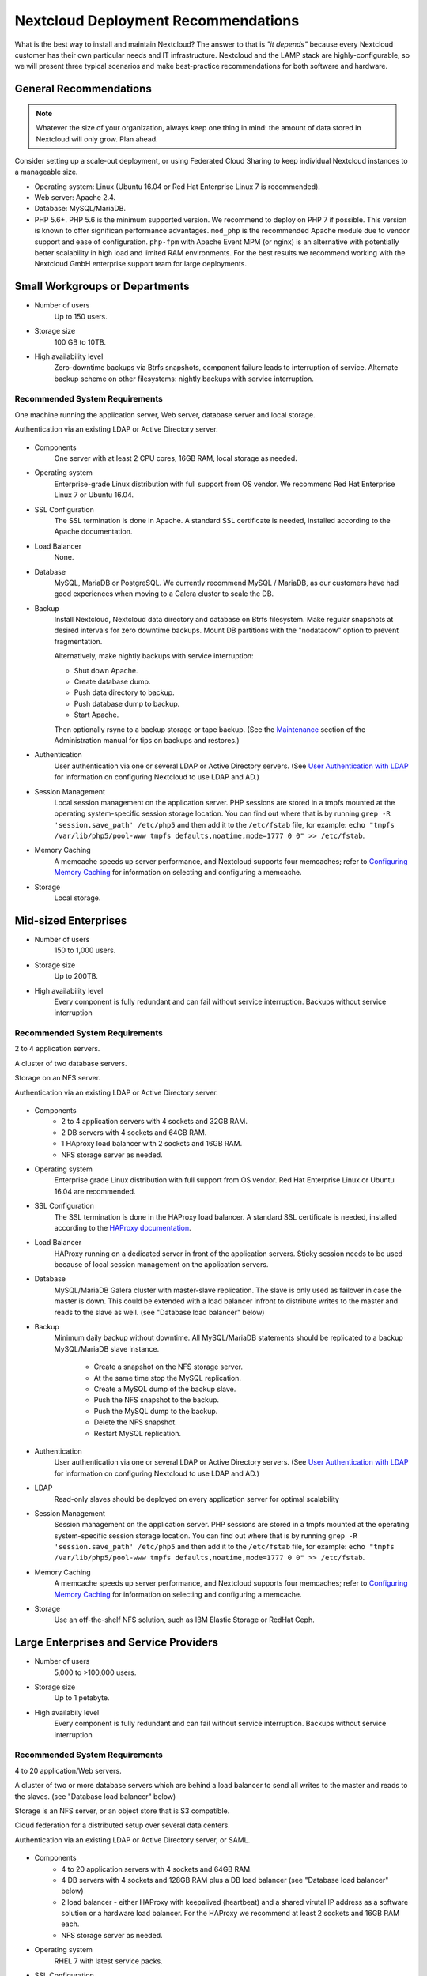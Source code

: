 ====================================
Nextcloud Deployment Recommendations
====================================

What is the best way to install and maintain Nextcloud? The answer to that is
*"it depends"* because every Nextcloud customer has their own
particular needs and IT infrastructure. Nextcloud and the LAMP stack are
highly-configurable, so we will present three typical scenarios and make
best-practice recommendations for both software and hardware.

General Recommendations
-----------------------

.. note:: Whatever the size of your organization, always keep one thing in mind:
   the amount of data stored in Nextcloud will only grow. Plan ahead.

Consider setting up a scale-out deployment, or using Federated Cloud Sharing to
keep individual Nextcloud instances to a manageable size.

.. comment: Federating instances seems the best way to grow organically in
   an enterprise. A lookup server to tie all the instances together under a
   single domain is being worked on.

* Operating system: Linux (Ubuntu 16.04 or Red Hat Enterprise Linux 7 is recommended).
* Web server: Apache 2.4.
* Database: MySQL/MariaDB.
* PHP 5.6+. PHP 5.6 is the minimum supported version. We recommend to deploy
  on PHP 7 if possible. This version is known to offer significan performance
  advantages. ``mod_php`` is the recommended Apache module due to
  vendor support and ease of configuration. ``php-fpm`` with Apache Event
  MPM (or nginx) is an alternative with potentially better scalability in
  high load and limited RAM environments. For the best results we recommend
  working with the Nextcloud GmbH enterprise support team for large deployments.

.. comment: mod_php is easier to set up, php-fpm with apache event MPM seems to
   scale better under load and limited RAM restrictions:
   http://blog.bitnami.com/2014/06/performance-enhacements-for-apache-and.html

Small Workgroups or Departments
-------------------------------

* Number of users
   Up to 150 users.

* Storage size
   100 GB to 10TB.

* High availability level
   Zero-downtime backups via Btrfs snapshots, component failure leads to
   interruption of service. Alternate backup scheme on other filesystems:
   nightly backups with service interruption.

Recommended System Requirements
^^^^^^^^^^^^^^^^^^^^^^^^^^^^^^^

One machine running the application server, Web server, database server and
local storage.

Authentication via an existing LDAP or Active Directory server.

.. figure:: images/deprecs-1.png
   :alt: Network diagram for small enterprises.

.. comment:
    https://yuml.me
    [web server|DB; local storage]->[LDAP]

* Components
   One server with at least 2 CPU cores, 16GB RAM, local storage as needed.

* Operating system
   Enterprise-grade Linux distribution with full support from OS vendor. We
   recommend Red Hat Enterprise Linux 7 or Ubuntu 16.04.

* SSL Configuration
   The SSL termination is done in Apache. A standard SSL certificate is
   needed, installed according to the Apache documentation.

* Load Balancer
   None.

* Database
   MySQL, MariaDB or PostgreSQL. We currently recommend MySQL / MariaDB, as our
   customers have had good experiences when moving to a Galera cluster to
   scale the DB.

* Backup
   Install Nextcloud, Nextcloud data directory and database on Btrfs filesystem.
   Make regular snapshots at desired intervals for zero downtime backups.
   Mount DB partitions with the "nodatacow" option to prevent fragmentation.

   Alternatively, make nightly backups with service interruption:

   * Shut down Apache.
   * Create database dump.
   * Push data directory to backup.
   * Push database dump to backup.
   * Start Apache.

   Then optionally rsync to a backup storage or tape backup. (See the
   `Maintenance`_ section of the Administration manual for tips on backups
   and restores.)

* Authentication
   User authentication via one or several LDAP or Active Directory servers. (See
   `User Authentication with LDAP`_ for information on configuring Nextcloud to
   use LDAP and AD.)

* Session Management
   Local session management on the application server. PHP sessions are stored
   in a tmpfs mounted at the operating system-specific session storage
   location. You can find out where that is by running ``grep -R
   'session.save_path' /etc/php5`` and then add it to the ``/etc/fstab`` file,
   for example:
   ``echo "tmpfs /var/lib/php5/pool-www tmpfs defaults,noatime,mode=1777 0 0"
   >> /etc/fstab``.

* Memory Caching
   A memcache speeds up server performance, and Nextcloud supports four
   memcaches; refer to `Configuring Memory Caching`_ for information on
   selecting and configuring a memcache.

* Storage
   Local storage.

Mid-sized Enterprises
---------------------

* Number of users
   150 to 1,000 users.

* Storage size
   Up to 200TB.

* High availability level
   Every component is fully redundant and can fail without service interruption.
   Backups without service interruption

Recommended System Requirements
^^^^^^^^^^^^^^^^^^^^^^^^^^^^^^^

2 to 4 application servers.

A cluster of two database servers.

Storage on an NFS server.

Authentication via an existing LDAP or Active Directory server.

.. figure:: images/deprecs-2.png
   :alt: Network diagram for mid-sized enterprise.

.. comment:
    https://yuml.me
    [load balancer]->[web server 1]
    [load balancer]->[web server 2]
    [web server 1]->[NFS]
    [web server 2]->[NFS]
    [web server 1]->[LDAP]
    [web server 2]->[LDAP]
    [web server 1]->[Redis]
    [web server 2]->[Redis]
    [web server 1]->[DB master]
    [web server 2]->[DB master]
    [web server 1]->[DB slave]
    [web server 2]->[DB slave]
    [DB master]->[DB slave]


* Components
   * 2 to 4 application servers with 4 sockets and 32GB RAM.
   * 2 DB servers with 4 sockets and 64GB RAM.
   * 1 HAproxy load balancer with 2 sockets and 16GB RAM.
   * NFS storage server as needed.

* Operating system
   Enterprise grade Linux distribution with full support from OS vendor. Red
   Hat Enterprise Linux or Ubuntu 16.04 are recommended.

* SSL Configuration
   The SSL termination is done in the HAProxy load balancer. A standard SSL
   certificate is needed, installed according to the `HAProxy documentation`_.

* Load Balancer
   HAProxy running on a dedicated server in front of the application servers.
   Sticky session needs to be used because of local session management on the
   application servers.

.. comment: (please add configuration details here)
.. comment: why sticky sessions? the nice thing about haproxy is that it can
   send requests to the application server with the least load. redis or
   memcached seem more appropriate. this is mid size already. the software
   stack should be the same as for L`_
   Frank: Yes. But this only works if haproxy can read the http stream which
   means that we have to terminate SSL in the haproxy instead of the Web server.
   Totally possible. Whatever you prefer :-)
   Jörn: AFAIK you need to do SSL offloading to do sticky sessions, because the
   load balancer has to look into the http stream or rely on the client IP to
   determine the Web server for the session. Not doing SSL offloading instead
   requires you to use a shared session (via memcached or redis) because the
   requests are distributed via round robin or least load. It allows you to
   scale out the ssl load by adding more applicaton servers. So ... I think it
   is exactly the other way round.

* Database
   MySQL/MariaDB Galera cluster with master-slave replication. The slave is
   only used as failover in case the master is down. This could be extended
   with a load balancer infront to distribute writes to the master and reads
   to the slave as well. (see "Database load balancer" below)

* Backup
   Minimum daily backup without downtime. All MySQL/MariaDB statements should
   be replicated to a backup MySQL/MariaDB slave instance.

    * Create a snapshot on the NFS storage server.
    * At the same time stop the MySQL replication.
    * Create a MySQL dump of the backup slave.
    * Push the NFS snapshot to the backup.
    * Push the MySQL dump to the backup.
    * Delete the NFS snapshot.
    * Restart MySQL replication.

* Authentication
   User authentication via one or several LDAP or Active Directory servers.
   (See `User Authentication with LDAP`_  for information on configuring
   Nextcloud to use LDAP and AD.)

* LDAP
   Read-only slaves should be deployed on every application server for
   optimal scalability

* Session Management
   Session management on the application server. PHP sessions are stored
   in a tmpfs mounted at the operating system-specific session storage
   location. You can find out where that is by running ``grep -R
   'session.save_path' /etc/php5`` and then add it to the ``/etc/fstab`` file,
   for example:
   ``echo "tmpfs /var/lib/php5/pool-www tmpfs defaults,noatime,mode=1777 0 0"
   >> /etc/fstab``.

* Memory Caching
   A memcache speeds up server performance, and Nextcloud supports four
   memcaches; refer to `Configuring Memory Caching`_ for information on
   selecting and configuring a memcache.

* Storage
   Use an off-the-shelf NFS solution, such as IBM Elastic Storage or RedHat
   Ceph.

Large Enterprises and Service Providers
---------------------------------------

* Number of users
   5,000 to >100,000 users.

* Storage size
   Up to 1 petabyte.

* High availabily level
   Every component is fully redundant and can fail without service interruption.
   Backups without service interruption

Recommended System Requirements
^^^^^^^^^^^^^^^^^^^^^^^^^^^^^^^

4 to 20 application/Web servers.

A cluster of two or more database servers which are behind a load balancer to
send all writes to the master and reads to the slaves. (see "Database load balancer"
below)

Storage is an NFS server, or an object store that is S3 compatible.

Cloud federation for a distributed setup over several data centers.

Authentication via an existing LDAP or Active Directory server, or SAML.

.. figure:: images/deprecs-3.png
   :alt: Network diagram for large enterprise.

.. comment:
    https://yuml.me
    [load balancer 1]->[web server 1|local LDAP slave]
    [load balancer 1]->[web server 2|local LDAP slave]
    [load balancer 1]->[web server 3|local LDAP slave]
    [load balancer 1]->[web server 4|local LDAP slave]
    [load balancer 2]->[web server 1]
    [load balancer 2]->[web server 2]
    [load balancer 2]->[web server 3]
    [load balancer 2]->[web server 4]
    [web server 1]->[NFS]
    [web server 2]->[NFS]
    [web server 3]->[NFS]
    [web server 4]->[NFS]
    [web server 1]->[LDAP]
    [web server 2]->[LDAP]
    [web server 3]->[LDAP]
    [web server 4]->[LDAP]
    [web server 1]->[Redis 1]
    [web server 2]->[Redis 1]
    [web server 3]->[Redis 1]
    [web server 4]->[Redis 1]
    [web server 1]->[Redis 2]
    [web server 2]->[Redis 2]
    [web server 3]->[Redis 2]
    [web server 4]->[Redis 2]
    [Redis 1]->[Redis 2]
    [Redis 2]->[Redis 1]
    [web server 1]->[DB load balancer]
    [web server 2]->[DB load balancer]
    [web server 3]->[DB load balancer]
    [web server 4]->[DB load balancer]
    [DB load balancer]->[DB master]
    [DB load balancer]->[DB slave 1]
    [DB load balancer]->[DB slave 2]
    [DB load balancer]->[DB slave 3]
    [DB master]->[DB slave 1]
    [DB master]->[DB slave 2]
    [DB master]->[DB slave 3]

* Components
   * 4 to 20 application servers with 4 sockets and 64GB  RAM.
   * 4 DB servers with 4 sockets and 128GB RAM plus a DB load balancer
     (see "Database load balancer" below)
   * 2 load balancer - either HAProxy with keepalived (heartbeat) and a shared
     virutal IP address as a software solution or a hardware load balancer. For
     the HAProxy we recommend at least 2 sockets and 16GB RAM each.
   * NFS storage server as needed.

* Operating system
   RHEL 7 with latest service packs.

* SSL Configuration
   The SSL termination is done in the load balancer. A standard SSL certificate
   is needed, installed according to the load balancer documentation.

* Load Balancer
   A redundant load-balancer with heartbeat, for example `HAProxy`_.
   This runs two load balancers in front of the application servers.

* Database
   MySQL/MariaDB Galera Cluster with master - slave replication (master & 3 slaves).
   The load balancer infront distributes writes to the master and reads to the
   slaves. (see "Database load balancer" below)

* Backup
   Minimum daily backup without downtime. All MySQL/MariaDB statements should
   be replicated to a backup MySQL/MariaDB slave instance.

    * Create a snapshot on the NFS storage server.
    * At the same time stop the MySQL replication.
    * Create a MySQL dump of the backup slave.
    * Push the NFS snapshot to the backup.
    * Push the MySQL dump to the backup.
    * Delete the NFS snapshot.
    * Restart MySQL replication.

* Authentication
   User authentication via one or several LDAP or Active Directory
   servers, or SAML/Shibboleth. (See `User Authentication with LDAP`_.)

* LDAP
   Read-only slaves should be deployed on every application server for
   optimal scalability.

* Session Management
   Redis should be used for the session management storage.

* Caching
   Redis for distributed in-memory caching (see `Configuring Memory
   Caching`_).

* Storage
   An off-the-shelf NFS solution should be used. Examples are IBM Elastic
   Storage or RedHAT Ceph. Optionally, an S3 compatible object store can also
   be used.

Hardware Considerations
-----------------------

* Solid-state drives (SSDs) for I/O.
* Separate hard disks for storage and database, SSDs for databases.
* Multiple network interfaces to distribute server synchronisation and backend
  traffic across multiple subnets.

Single Machine / Scale-Up Deployment
^^^^^^^^^^^^^^^^^^^^^^^^^^^^^^^^^^^^

The single-machine deployment is widely used in the community.

Pros:

* Easy setup: no session storage daemon, use tmpfs and memory caching to
  enhance performance, local storage.
* No network latency to consider.
* To scale buy a bigger CPU, more memory, larger hard drive, or additional hard
  drives.

Cons:

* Fewer high availability options.
* The amount of data in Nextcloud tends to continually grow. Eventually a
  single machine will not scale; I/O performance decreases and becomes a
  bottleneck with multiple up- and downloads, even with solid-state drives.

Scale-Out Deployment
^^^^^^^^^^^^^^^^^^^^

Provider setup:

* DNS round robin to HAProxy servers (2-n, SSL offloading, cache static
  resources)
* Least load to Apache servers (2-n)
* Memcached/Redis for shared session storage (2-n)
* Database cluster with single Master, multiple slaves and proxy to split
  requests accordingly (2-n) - HAProxy or `MaxScale`_ are possible proxy
  solutions to load balance the writes to the master and reads to the slaves
  (see "Database load balancer" below)
* GPFS or Ceph via phprados (2-n, 3 to be safe, Ceph 10+ nodes to see speed
  benefits under load)

Pros:

* Components can be scaled as needed.
* High availability.
* Test migrations easier.

Cons:

* More complicated to setup.
* Network becomes the bottleneck (10GB Ethernet recommended).
* Currently DB filecache table will grow rapidly, making migrations painful in
  case the table is altered.

What About Nginx / PHP-FPM?
^^^^^^^^^^^^^^^^^^^^^^^^^^^

Could be used instead of HAproxy as the load balancer.
But on uploads stores the whole file on disk before handing it over to PHP-FPM.

A Single Master DB is Single Point of Failure, Does Not Scale
^^^^^^^^^^^^^^^^^^^^^^^^^^^^^^^^^^^^^^^^^^^^^^^^^^^^^^^^^^^^^

When master fails another slave can become master.

A multi-master setup with Galera cluster is not supported, because we require
``READ-COMMITTED`` as transaction isolation level. `Galera doesn't support this
with a master-master replication`_ which will lead to deadlocks during uploads
of multiple files into one directory for example.

Database load balancer
^^^^^^^^^^^^^^^^^^^^^^

When Galera cluster is used as DB cluster solution, we recommend to use
`MaxScale`_ as load balancer infront of the cluster to distribute writes to
the master node and reads to the slaves.

As alternative also `HAProxy can be used as load balancer for the DB`_.

Software Considerations
-----------------------

Operating System
^^^^^^^^^^^^^^^^

We are dependent on distributions that offer an easy way to install the various
components in up-to-date versions. We recommend Red Hat Enterprise Linux 7 or
Ubuntu 16.04 - for both commercial support can be purchased. Debian
and Ubuntu are free of cost, and include newer software packages. CentOS is the
community-supported free-of-cost Red Hat Enterprise Linux clone.

Web server
^^^^^^^^^^

Taking Apache and Nginx as the contenders, Apache with mod_php is currently the
best option, as Nginx does not support all features necessary for enterprise
deployments. Mod_php is recommended instead of PHP_FPM, because in scale-out
deployments separate PHP pools are simply not necessary.

Relational Database
^^^^^^^^^^^^^^^^^^^

More often than not the customer already has an opinion on what database to
use. In general, the recommendation is to use what their database administrator
is most familiar with. Taking into account what we are seeing at customer
deployments, we recommend MySQL/MariaDB in a master - slave deployment with a
MySQL proxy in front of them to send updates to master, and selects to the
slave(s). (see "Database load balancer" above)

.. comment: MySQL locks tables for schema updates and might even have to copy
   the whole table. That is pretty much a non-starter for migrations unless you
   are using a scale out deployment where you can apply the schema changes to
   each slave individually. Even then each migration might take several hours.
   Make sure you have enough disk space. You have been warned.

.. comment: By default Nextcloud uses the utf8 character set with utf8_bin
   collation on MySQL installations. As a result 4 byte UTF characters like
   emojis cannot be used. See the config.php option ``'mysql.utf8mb4'`` to
   switch to 4 byte UTF characters on MySQL.

The second best option is PostgreSQL (alter table does not lock table, which
makes migration less painful) although we have yet to find a customer who uses a
master-slave setup.

.. comment: PostgreSQL may produce excessive amounts of dead tuples due to
   Nextcloud transactions preventing the execution of the autovacum process.

What about the other DBMS?

* Sqlite is adequate for simple testing, and for low-load single-user
  deployments. It is not adequate for production systems.
* Microsoft SQL Server is not a supported option.
* For Oracle DB support please `contact the Nextcloud team`_ to get more
  information on this.

File Storage
------------

While many customers are starting with NFS, sooner or later that requires scale-out storage. Currently the options are GPFS or GlusterFS, or an object store protocol like S3 or Swift. S3 also allows access to Ceph Storage.

.. comment: A proof of concept implementation based on
   [phprados](https://github.com/ceph/phprados) that talks directly to a
   [ceph](http://ceph.com/) cluster without having to use temp files is [in
   development](https://github.com/owncloud/objectstore/pull/26).

.. comment: NFS can be used but needs to be micro-managed to distribute users
   on multiple storages. If you want to go that route configure ldap to provide
   a custom home folder location. That allows you to move each users data
   folder to different nfs mounts.

Session Storage
---------------

* Redis: provides persistence, nice graphical inspection tools available,
  supports Nextcloud high-level file locking.

* If Shibboleth is a requirement you must use Memcached, and it can also be
  used to scale-out shibd session storage (see `Memcache StorageService`_).

.. comment: High Availability / Failover deployment
   Use Case: site replication -> different problem

References
----------

`Database High Availability`_

`Performance enhancements for Apache and PHP`_

`How to Set Up a Redis Server as a Session Handler for PHP on Ubuntu 14.04`_


.. TODO ON RELEASE: Update version number below on release
.. _Maintenance:
   https://docs.nextcloud.org/server/11/admin_manual/maintenance/index.html
.. _User Authentication with LDAP:
   https://docs.nextcloud.org/server/11/admin_manual/configuration_user/user_auth_ldap.html
.. _Configuring Memory Caching:
   https://docs.nextcloud.org/server/11/admin_manual/configuration_server/caching_configuration.html
.. _Nextcloud Server or Enterprise Edition:
   https://nextcloud.com/enterprise/

.. _Memcache StorageService:
   https://wiki.shibboleth.net/confluence/display/SHIB2/
   NativeSPStorageService#NativeSPStorageService-MemcacheStorageService

.. _Database High Availability:
   http://www.severalnines.com/blog/become-mysql-dba-blog-series-database-high-
   availability
.. _Performance enhancements for Apache and PHP:
   http://blog.bitnami.com/2014/06/performance-enhacements-for-apache-and.html
.. _How to Set Up a Redis Server as a Session Handler for PHP on Ubuntu 14.04:
   https://www.digitalocean.com/community/tutorials/how-to-set-up-a-redis-server
   -as -a-session-handler-for-php-on-ubuntu-14-04
.. _HAProxy documentation:
   http://www.haproxy.org/#docs
.. _Galera doesn't support this with a master-master replication:
   http://galeracluster.com/documentation-webpages/isolationlevels.html#understanding-isolation-levels
.. _contact the Nextcloud team:
   https://nextcloud.com/contact/
.. _HAProxy can be used as load balancer for the DB:
   https://severalnines.com/blog/avoiding-deadlocks-galera-set-haproxy-single-node-writes-and-multi-node-reads
.. _MaxScale:
   https://mariadb.com/products/mariadb-maxscale
.. _HAProxy:
   http://www.haproxy.org/
